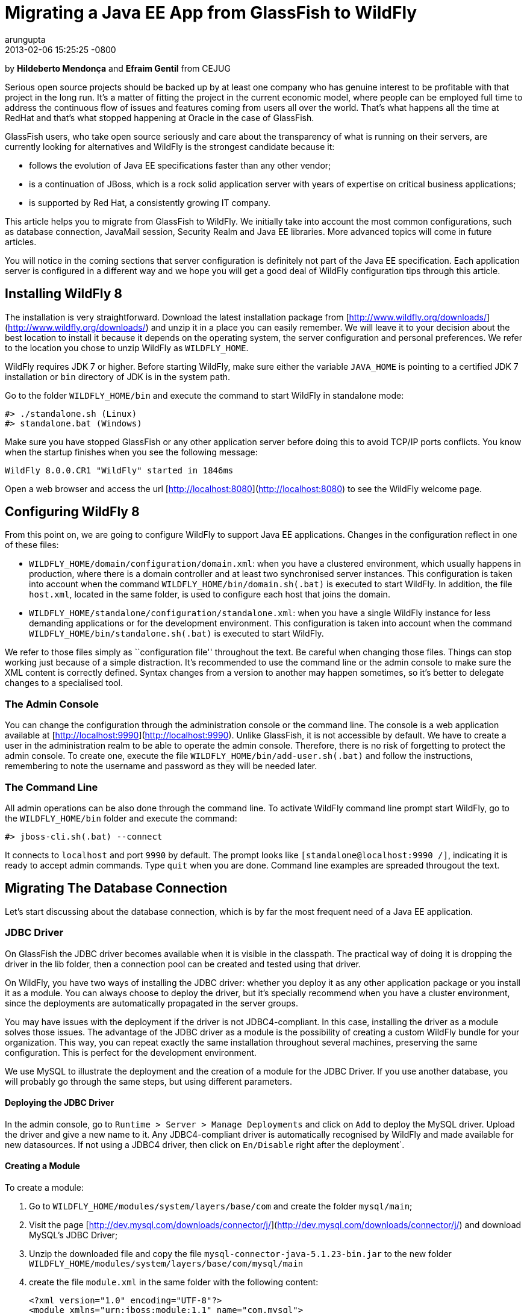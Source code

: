 # Migrating a Java EE App from GlassFish to WildFly
arungupta
2014-02-06
:revdate: 2013-02-06 15:25:25 -0800
:awestruct-tags: [wildfly8, glassfish, migration]
:awestruct-layout: blog
:source-highlighter: coderay

by **Hildeberto Mendonça** and **Efraim Gentil** from CEJUG

Serious open source projects should be backed up by at least one company who has genuine interest to be profitable with that project in the long run. It's a matter of fitting the project in the current economic model, where people can be employed full time to address the continuous flow of issues and features coming from users all over the world. That's what happens all the time at RedHat and that's what stopped happening at Oracle in the case of GlassFish.

GlassFish users, who take open source seriously and care about the transparency of what is running on their servers, are currently looking for alternatives and WildFly is the strongest candidate because it:

* follows the evolution of Java EE specifications faster than any other vendor;
* is a continuation of JBoss, which is a rock solid application server with years of expertise on critical business applications;
* is supported by Red Hat, a consistently growing IT company.

This article helps you to migrate from GlassFish to WildFly. We initially take into account the most common configurations, such as database connection, JavaMail session, Security Realm and Java EE libraries. More advanced topics will come in future articles.

You will notice in the coming sections that server configuration is definitely not part of the Java EE specification. Each application server is configured in a different way and we hope you will get a good deal of WildFly configuration tips through this article.

## Installing WildFly 8

The installation is very straightforward. Download the latest installation package from [http://www.wildfly.org/downloads/](http://www.wildfly.org/downloads/) and unzip it in a place you can easily remember. We will leave it to your decision about the best location to install it because it depends on the operating system, the server configuration and personal preferences. We refer to the location you chose to unzip WildFly as `WILDFLY_HOME`.

WildFly requires JDK 7 or higher. Before starting WildFly, make sure either the variable `JAVA_HOME` is pointing to a certified JDK 7 installation or `bin` directory of JDK is in the system path.

Go to the folder `WILDFLY_HOME/bin` and execute the command to start WildFly in standalone mode:

    #> ./standalone.sh (Linux)
    #> standalone.bat (Windows) 

Make sure you have stopped GlassFish or any other application server  before doing this to avoid TCP/IP ports conflicts. You know when the startup finishes when you see the following message:

    WildFly 8.0.0.CR1 "WildFly" started in 1846ms

Open a web browser and access the url [http://localhost:8080](http://localhost:8080) to see the WildFly welcome page.

## Configuring WildFly 8

From this point on, we are going to configure WildFly to support Java EE applications. Changes in the configuration reflect in one of these files:

- `WILDFLY_HOME/domain/configuration/domain.xml`: when you have a clustered environment, which usually happens in production, where there is a domain controller and at least two synchronised server instances. This configuration is taken into account when the command `WILDFLY_HOME/bin/domain.sh(.bat)` is executed to start WildFly. In addition, the file `host.xml`, located in the same folder, is used to configure each host that joins the domain. 
- `WILDFLY_HOME/standalone/configuration/standalone.xml`: when you have a single WildFly instance for less demanding applications or for the development environment. This configuration is taken into account when the command `WILDFLY_HOME/bin/standalone.sh(.bat)` is executed to start WildFly.

We refer to those files simply as ``configuration file'' throughout the text. Be careful when changing those files. Things can stop working just because of a simple distraction. It's recommended to use the command line or the admin console to make sure the XML content is correctly defined. Syntax changes from a version to another may happen sometimes, so it's better to delegate changes to a specialised tool.

### The Admin Console

You can change the configuration through the administration console or the command line. The console is a web application available at [http://localhost:9990](http://localhost:9990). Unlike GlassFish, it is not accessible by default. We have to create a user in the administration realm to be able to operate the admin console. Therefore, there is no risk of forgetting to protect the admin console. To create one, execute the file `WILDFLY_HOME/bin/add-user.sh(.bat)` and follow the instructions, remembering to note the username and password as they will be needed later.

### The Command Line

All admin operations can be also done through the command line. To activate WildFly command line prompt start WildFly, go to the `WILDFLY_HOME/bin` folder and execute the command:

    #> jboss-cli.sh(.bat) --connect 

It connects to `localhost` and port `9990` by default. The prompt looks like `[standalone@localhost:9990 /]`, indicating it is ready to accept admin commands. Type `quit` when you are done. Command line examples are spreaded througout the text.
 
## Migrating The Database Connection

Let's start discussing about the database connection, which is by far the most frequent need of a Java EE application.

### JDBC Driver

On GlassFish the JDBC driver becomes available when it is visible in the classpath. The practical way of doing it is dropping the driver in the lib folder, then a connection pool can be created and tested using that driver. 

On WildFly, you have two ways of installing the JDBC driver: whether you deploy it as any other application package or you install it as a module. You can always choose to deploy the driver, but it's specially recommend when you have a cluster environment, since the deployments are automatically propagated in the server groups. 

You may have issues with the deployment if the driver is not JDBC4-compliant. In this case, installing the driver as a module solves those issues. The advantage of the JDBC driver as a module is the possibility of creating a custom WildFly bundle for your organization. This way, you can repeat exactly the same installation throughout several machines, preserving the same configuration. This is perfect for the development environment.

We use MySQL to illustrate the deployment and the creation of a module for the JDBC Driver. If you use another database, you will probably go through the same steps, but using different parameters.

#### Deploying the JDBC Driver

In the admin console, go to `Runtime > Server > Manage Deployments` and click on `Add` to deploy the MySQL driver. Upload the driver and give a new name to it. Any JDBC4-compliant driver is automatically recognised by WildFly and made available for new datasources. If not using a JDBC4 driver, then click on `En/Disable` right after the deployment`.

#### Creating a Module

To create a module:

1. Go to `WILDFLY_HOME/modules/system/layers/base/com` and create the folder `mysql/main`;
1. Visit the page [http://dev.mysql.com/downloads/connector/j/](http://dev.mysql.com/downloads/connector/j/) and download MySQL's JDBC Driver;
1. Unzip the downloaded file and copy the file `mysql-connector-java-5.1.23-bin.jar` to the new folder `WILDFLY_HOME/modules/system/layers/base/com/mysql/main`
1. create the file `module.xml` in the same folder with the following content:

        <?xml version="1.0" encoding="UTF-8"?>
        <module xmlns="urn:jboss:module:1.1" name="com.mysql">
            <resources>
                <resource-root path="mysql-connector-java-5.1.23-bin.jar"/>
            </resources>
            <dependencies>
                <module name="javax.api"/>
                <module name="javax.transaction.api"/>
            </dependencies>
        </module>

The name of the driver file may vary, so make sure you declare exactly the same name in the `resource-root` tag. At this point, the module is not available yet. We still need to reference the module as a driver in WildFly configuration. Do it using the following command:

    [standalone@localhost:9990 /] /subsystem=datasources/jdbc-driver=mysql:add(
        driver-name=mysql,
        driver-module-name=com.mysql,
        driver-class-name=com.mysql.jdbc.Driver
    )

The command returns `{"outcome" => "success"}` in case of success. This command resulted in the following part in the configuration file:

    <datasources>
        {...}
        <drivers>
            {...}
            <driver name="mysql" module="com.mysql">
                <driver-class>com.mysql.jdbc.Driver</driver-class>
            </driver>
        </drivers>
    </datasources>

It makes the JDBC driver module available for the datasource creation.

### Datasource

On GlassFish the datasource is nothing but a JNDI name to a connection pool. On WildFly, a datasource really means a datasource. It contains a connection pool and the JNDI name is just another property.

The JNDI name is used by the application to reference the datasource. That's a fundamental difference between GlassFish and WildFly. Your current JNDI name may look like `jdbc/appds` in GlassFish, but in WildFly you need to append the prefix `java:/` or `java:jboss/`, resulting in `java:/jdbc/appds` or `java:jboss/jdbc/appds` respectively.

On the admin console:

1. Go to `Profile > subsytems > Connector > Datasources` and click on Add to create a datasource.
2. Give a name to the datasource to easily identify it in the console. We use `AppDS` in our example. 
3. Define the JNDI name appending the prefix `java:/` to your current datasource name like `java:/jdbc/AppDS` and click `Next`.
4. Select the driver you deployed or added as a module and click `Next`.
5. Fill in the connection parameters to your database and click `Done` when finished. For example:
    - Connection URL: `jdbc:mysql://localhost:3306/AppDS`
    - Username: `db_user`
    - Password: `secret`

These are the very basic steps to have the datasource working. Next, we are going to configure the connection pool:

1. Select the datasource you just created and click on `Disable` (if it is not already disabled) to be able to edit it.
2. Select the tab `Pool` and then click on `Edit`.
3. Update values for `Min Pool Size` and `Max Pool Size` for 5 and 15 respectively, or values ​​you may find optimal.
4. Click on `Save` and restart the server to all changes take effect.
5. Go back to  `Profile > subsytems > Connector > Datasources`, select the recently created datasource, select the tab `Connection` and click on `Test connection`. 

A success message may appear if everything is correctly configured. If not, then recheck the connection parameters and the precise execution of the steps above.

NOTE: Since WildFly is not yet final, it's absolutely normal it may present some instability during the datasource configuration, requiring you to restart the server one or more times to get things working. Make sure to report every strange behavior in https://community.jboss.org/en/wildfly?view=discussions[WildFly's forum], https://lists.jboss.org/mailman/listinfo/wildfly-dev[mailing list] or even https://issues.jboss.org/browse/WFLY[submit a bug]. 

The same datasource can be created using the following command:

    [standalone@localhost:9990 /] /subsystem=datasources/data-source=AppDS:add(
        driver-name=mysql,
        user-name=db_user,
        password=secret,
        connection-url:jdbc:mysql://localhost:3306/appdb,
        min-pool-size=5,
        max-pool-size=15,
        jndi-name=java:/jdbc/AppDS
    )

The resulting part made by the console/command in the configuration file are:

    <datasources>
        {...}
        <datasource jndi-name="java:/jdbc/AppDS" pool-name="AppDS" enabled="true" use-java-context="true">
            <connection-url>jdbc:mysql://localhost:3306/app</connection-url>
            <driver>mysql</driver>
            <pool>
                <min-pool-size>5</min-pool-size>
                <max-pool-size>15</max-pool-size>
                <prefill>true</prefill>
            </pool>
            <security>
                <user-name>db_user</user-name>
                <password>secret</password>
            </security>
        </datasource>
        {...}
    </datasources>

### Application Configuration for the Datasource

Because of differences in the JNDI naming rules, it's necessary to change all occurrences of the previous JNDI name to the new one. So, search for `jdbc/AppDS` and change it to `java:/jdbc/AppDS`. If you are using JPA, you find the reference to the datasource in the file `persistence.xml`, as illustrated below:

    <persistence-unit name="app-pu" transaction-type="JTA">
        <jta-data-source>java:/jdbc/AppDS</jta-data-source>
        <exclude-unlisted-classes>false</exclude-unlisted-classes>
        <properties/>
    </persistence-unit>

You may also find such references in `@Resource` annotations. Change them to `@Resource(name = "java:/jdbc/AppDS")`.

## Migrating the JavaMail Session

Configuring WildFly to send emails with JavaMail is also slightly different from GlassFish. Every inbound and outbound communication through TCP/IP should be declared in the socket binding group. Since SMTP uses TCP/IP to communicate, then we have to create an Outbound Socket Binding for that. To proceed:

. In the admin console, go to `Profile > General Configuration > Socket Binding`.
. In standard-sockets, click on `View >`, select the tab `Outbound Remote`, and click on `Add`.
. Fill the form with the data to connect to your SMTP server. For instance:
.. name: `mail-smtp-gmail`
.. host: `smtp.gmail.com`
.. port: `465`

The second step is to create the JavaMail session that uses the socket binding. To proceed:

. Go to `Profile > Subsytems > Connector > Mail` and click on `Add`.
. Define a JNDI name like `java:/mail/app` and save.
. Click on `View >` in the session you just created and click on `Add`.
. Fill the form with the data to connect to the SMTP server. For instance:
.. Socket Binding: `mail-smtp-gmail`
.. Type: `smtp`
.. Username: `johnsmith@gmail.com`
.. Password: `supersecret`

It's necessary to change all occurrences of the previous JNDI name to the new one. So, search for `mail/App` and change it to `java:/mail/App`. You may find such references in `@Resource` annotations. Change them to `@Resource(name = "java:/mail/App")`. 

## Migrating the Security Realm

There are several ways of configuring a security realm on GlassFish. It would require a full article on that to cover all possibilities. For now, we simply cover a realm for authentication and authorization, using the database as the source of users and groups. In GlassFish it is called JDBCRealm, which is pretty restrictive. It requires you do provide a database model such as the one in the figure below.

image::images/2014-02-06-security-model.png[]

You won't have too much freedom out of that model. Fortunately, WildFly is far more flexible than that. You are going to configure a security domain, which is the equivalent to a security realm for an application. Instead of specifying fixed tables and columns for users and groups, you can actually specify a SQL query that finds in the database what the security domain needs to authenticate and to authorize users.
 
NOTE: At the time of this writing, WildFly Beta's admin console was not mature enough to allow the configuration of the application's security. So, we had to do it using the command line only.

Considering the data model in the figure above, go to the command line and type the following command to create the security domain:

    ./subsystem=security/security-domain=app:add(cache-type="default")
      cd ./subsystem=security/security-domain=app
         ./authentication=classic:add(
           login-modules=[ { 
             code="Database",
             flag="required",
             module-options={ 
               dsJndiName="java:jboss/datasources/AppDS",
               principalsQuery="select password from authentication where username=?",
               rolesQuery="select group_name, 'Roles' 
                           from user_group ug inner join authentication a on ug.user_id = a.user_account 
                           where a.username = ?", hashAlgorithm="SHA-256",
               hashEncoding="BASE",
               unauthenticatedIdentity="guest"
             }
           }, {
             code="RoleMapping", 
             flag="required", 
             module-options={
               rolesProperties="file:${jboss.server.config.dir}/app.properties",
               replaceRole="false"
             }
           }
         ]

The resulting part made by the command in the configuration file are:

    <security-domain name="app" cache-type="default">
      <authentication>
        <login-module code="Database" flag="required">
          <module-option name="dsJndiName" value="java:jboss/datasources/AppDS"/>
          <module-option name="principalsQuery" value="select password from authentication where username=?"/>
          <module-option name="rolesQuery" value="select group_name, 'Roles' from user_group ug inner join authentication a on ug.user_id = a.user_account where a.username = ?"/>
          <module-option name="hashAlgorithm" value="SHA-256"/>
          <module-option name="hashEncoding" value="BASE64"/>
          <module-option name="unauthenticatedIdentity" value="guest"/>
        </login-module>
        <login-module code="RoleMapping" flag="required">
          <module-option name="rolesProperties" value="file:${jboss.server.config.dir}/app.properties"/>
          <module-option name="replaceRole" value="false"/>
        </login-module>
      </authentication>
    </security-domain>

The role-group mapping you have in the file `WEB-INF/glassfish-web.xml` should be migrated to the file `app.properties`, where `app` is the name of the security domain, as defined above. Save this file in the folder `WILDFLY_HOME/standalone/configuration` or `WILDFLY_HOME/domain/configuration` to be taken into account. 

The following `glassfish-web.xml` content:

    <security-role-mapping>
        <role-name>admin</role-name>
        <group-name>admins</group-name>
    </security-role-mapping>
    <security-role-mapping>
        <role-name>leader</role-name>
        <group-name>leaders</group-name>
        <group-name>admins</group-name>
    </security-role-mapping>
    <security-role-mapping>
        <role-name>helper</role-name>
        <group-name>helpers</group-name>
        <group-name>leaders</group-name>
        <group-name>admins</group-name>
    </security-role-mapping>
    <security-role-mapping>
        <role-name>member</role-name>
        <group-name>members</group-name>
        <group-name>helpers</group-name>
        <group-name>leaders</group-name>
        <group-name>admins</group-name>
    </security-role-mapping>
    <security-role-mapping>
        <role-name>partner</role-name>
        <group-name>partners</group-name>
        <group-name>leaders</group-name>
        <group-name>admins</group-name>
    </security-role-mapping>
    <security-role-mapping>
        <role-name>speaker</role-name>
        <group-name>speakers</group-name>
    </security-role-mapping>

is drastically simplified in the `app.properties` file:

    admins=admin,leader,helper,member,partner
    leaders=leader,helper,member,partner
    members=member
    helpers=helper,member
    partners=partner

where groups are listed on the left of the equal operator and roles are listed on the right. In the example above, users in the group `admins` fulfill the role of `admin`, `leader`, `helper`, `member` and `partner`.

To finish the configuration, add the file `jboss-web.xml` in the folder WEB-INF of your web module with the following content: 

    <?xml version="1.0" encoding="UTF-8"?>
    <jboss-web>
	      <security-domain>app</security-domain>
    </jboss-web>

If you don't use a database as a security repository, you can find more details about available login modules for WildFly in its https://docs.jboss.org/author/display/WFLY8/Security+subsystem+configuration[online documentation].

At this point, your application probably has what it takes to be deployed and run on WildFly.

## Java EE Implementation

Migrating to another application server also means migrating to other implementations of Java EE specifications (i.e. EJB, CDI, JSF, JPA, etc.). In general, you don't have to do anything in your application to make it work with other implementations, unless you are using extra features, out of the specification, or you want to stick to a specific implementation. It's very common in the case of the JPA specification.

GlassFish provides EclipseLink as JPA implementation while WildFly provides Hibernate. To be completely implementation independent, your code should reference classes from the package `javax.persistence.*` only. If it happens to reference classes from `org.eclipse.persistence.*`, then your application depends on EclipseLink to work properly, whether you refactor it to use `javax.persistence` classes and smoothly move to Hibernate, or you add EclipseLink as a dependence to the project. In the last case, you can explicitly declare in the `persistence.xml` the use of EclipseLink instead of Hibernate. Add the tag `provider` as illustrated below:

    <persistence-unit name="app-pu" transaction-type="JTA">
        <jta-data-source>java:/jdbc/AppDS</jta-data-source>
        <provider>org.eclipse.persistence.jpa.PersistenceProvider</provider>
        <exclude-unlisted-classes>false</exclude-unlisted-classes>
        <properties/>
    </persistence-unit>

Then add the following dependence to your `pom.xml` file:

    <dependency>
        <groupId>org.eclipse.persistence</groupId>
        <artifactId>eclipselink</artifactId>
        <version>2.5.1</version>
    </dependency>

You can find a complete list of Java EE implementations provided by WildFly on this http://blog.arungupta.me/2013/10/java-ee-7-implementations-in-wildfly-tech-tip-3/[Arun Gupta's blog post].

NOTE: Despite rigorous tests to make sure that the implementation respects all specification requirements, there is always the risk of finding some differences. Therefore, do not forget to create new unit and integration tests for every refactoring you dealt with due to implementation differences.

## Conclusion

To keep this text on the limits of readability, we could not cover all sorts of possibilities. We've focused on those configurations most people need. But you can consider this text as an invitation to give feedback about your particular environment. It will help us to plan future articles about migrating to WildFly.
